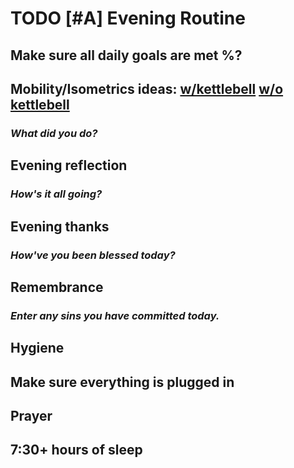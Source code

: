 * TODO [#A] Evening Routine
:PROPERTIES:
DEADLINE: %t
:END:
** Make sure all daily goals are met %?
** Mobility/Isometrics ideas: [[../extra/atg/kettlebell.org][w/kettlebell]] [[../extra/atg/mobility.org][w/o kettlebell]]
*** /What did you do?/
** Evening reflection
*** /How's it all going?/
** Evening thanks
*** /How've you been blessed today?/
** Remembrance 
*** /Enter any sins you have committed today./
** Hygiene
** Make sure everything is plugged in
** Prayer
** 7:30+ hours of sleep
